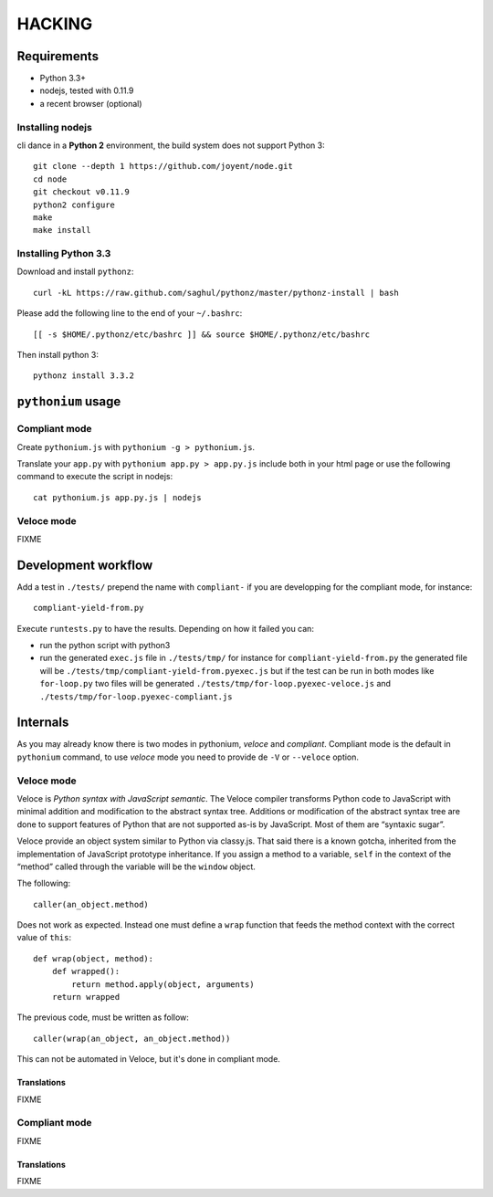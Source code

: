 HACKING
#######

Requirements
============

- Python 3.3+
- nodejs, tested with 0.11.9
- a recent browser (optional)

Installing nodejs
-----------------

cli dance in a **Python 2** environment, the build system does not support Python 3::

  git clone --depth 1 https://github.com/joyent/node.git
  cd node
  git checkout v0.11.9
  python2 configure
  make
  make install

Installing Python 3.3
---------------------

Download and install ``pythonz``::
    
  curl -kL https://raw.github.com/saghul/pythonz/master/pythonz-install | bash

Please add the following line to the end of your ``~/.bashrc``::

  [[ -s $HOME/.pythonz/etc/bashrc ]] && source $HOME/.pythonz/etc/bashrc

Then install python 3::

  pythonz install 3.3.2

``pythonium`` usage
===================

Compliant mode
--------------

Create ``pythonium.js`` with ``pythonium -g > pythonium.js``. 

Translate your ``app.py`` with ``pythonium app.py > app.py.js`` include both in your html page or use the following command to execute the script in nodejs::

  cat pythonium.js app.py.js | nodejs

Veloce mode
-----------

FIXME


Development workflow
====================

Add a test in ``./tests/`` prepend the name with ``compliant-`` if you are developping for the compliant mode, for instance::

  compliant-yield-from.py

Execute ``runtests.py`` to have the results. Depending on how it failed you can:

- run the python script with python3
- run the generated ``exec.js`` file in ``./tests/tmp/`` for instance for ``compliant-yield-from.py`` the generated file will be ``./tests/tmp/compliant-yield-from.pyexec.js``
  but if the test can be run in both modes like ``for-loop.py`` two files will be generated ``./tests/tmp/for-loop.pyexec-veloce.js`` and ``./tests/tmp/for-loop.pyexec-compliant.js``


Internals
=========

As you may already know there is two modes in pythonium, *veloce* and *compliant*. Compliant
mode is the default in ``pythonium`` command, to use *veloce* mode you need to provide de
``-V`` or ``--veloce`` option.

Veloce mode
-----------

Veloce is *Python syntax with JavaScript semantic*. The Veloce compiler transforms Python code 
to JavaScript with minimal addition and modification to the abstract syntax tree. Additions or modification 
of the abstract syntax tree are done to support features of Python that are not supported as-is by JavaScript.
Most of them are “syntaxic sugar”.

Veloce provide an object system similar to Python via classy.js. That said there is a known gotcha, inherited 
from the implementation of JavaScript prototype inheritance. If you assign a method to a variable, ``self`` in the context
of the “method” called through the variable will be the ``window`` object.

The following::

  caller(an_object.method)

Does not work as expected. Instead one must define a ``wrap`` function that feeds the method context with the correct value of ``this``::

  def wrap(object, method):
      def wrapped():
          return method.apply(object, arguments)
      return wrapped

The previous code, must be written as follow::

  caller(wrap(an_object, an_object.method))

This can not be automated in Veloce, but it's done in compliant mode.

Translations
^^^^^^^^^^^^

FIXME

Compliant mode
--------------

FIXME

Translations
^^^^^^^^^^^^

FIXME
